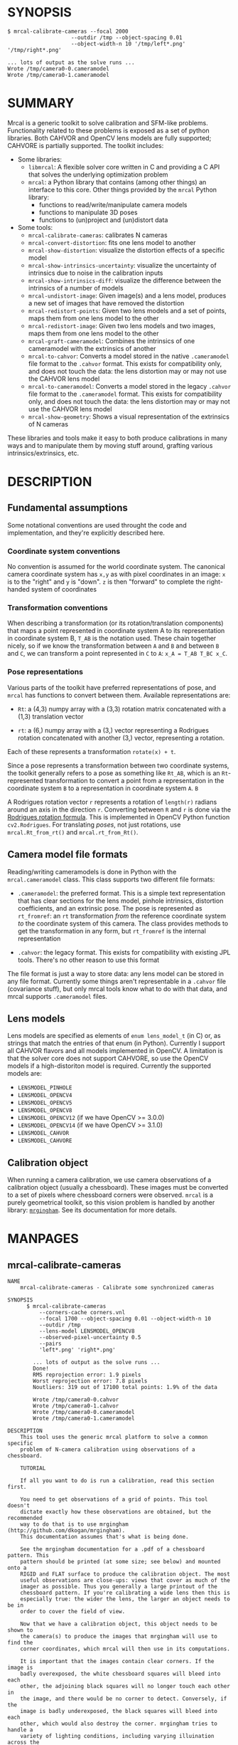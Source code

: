 * SYNOPSIS

#+BEGIN_EXAMPLE
$ mrcal-calibrate-cameras --focal 2000
                    --outdir /tmp --object-spacing 0.01
                    --object-width-n 10 '/tmp/left*.png' '/tmp/right*.png'

... lots of output as the solve runs ...
Wrote /tmp/camera0-0.cameramodel
Wrote /tmp/camera0-1.cameramodel
#+END_EXAMPLE

* SUMMARY

Mrcal is a generic toolkit to solve calibration and SFM-like problems.
Functionality related to these problems is exposed as a set of python libraries.
Both CAHVOR and OpenCV lens models are fully supported; CAHVORE is partially
supported. The toolkit includes:

- Some libraries:
  - =libmrcal=: A flexible solver core written in C and providing a C API that
    solves the underlying optimization problem
  - =mrcal=: a Python library that contains (among other things) an interface
    to this core. Other things provided by the =mrcal= Python library:
    - functions to read/write/manipulate camera models
    - functions to manipulate 3D poses
    - functions to (un)project and (un)distort data

- Some tools:
  - =mrcal-calibrate-cameras=: calibrates N cameras
  - =mrcal-convert-distortion=: fits one lens model to another
  - =mrcal-show-distortion=: visualize the distortion effects of a specific
    model
  - =mrcal-show-intrinsics-uncertainty=: visualize the uncertainty of intrinsics
    due to noise in the calibration inputs
  - =mrcal-show-intrinsics-diff=: visualize the difference between the
    intrinsics of a number of models
  - =mrcal-undistort-image=: Given image(s) and a lens model, produces a
    new set of images that have removed the distortion
  - =mrcal-redistort-points=: Given two lens models and a set of points,
    maps them from one lens model to the other
  - =mrcal-redistort-image=: Given two lens models and two images, maps
    them from one lens model to the other
  - =mrcal-graft-cameramodel=: Combines the intrinsics of one cameramodel with
    the extrinsics of another
  - =mrcal-to-cahvor=: Converts a model stored in the native =.cameramodel= file
    format to the =.cahvor= format. This exists for compatibility only, and does
    not touch the data: the lens distortion may or may not use the CAHVOR
    lens model
  - =mrcal-to-cameramodel=: Converts a model stored in the legacy =.cahvor= file
    format to the =.cameramodel= format. This exists for compatibility only, and
    does not touch the data: the lens distortion may or may not use the CAHVOR
    lens model
  - =mrcal-show-geometry=: Shows a visual representation of the extrinsics of N
    cameras

These libraries and tools make it easy to both produce calibrations in many ways
and to manipulate them by moving stuff around, grafting various
intrinsics/extrinsics, etc.

* DESCRIPTION

** Fundamental assumptions

Some notational conventions are used throught the code and implementation, and
they're explicitly described here.

*** Coordinate system conventions

No convention is assumed for the world coordinate system. The canonical camera
coordinate system has =x,y= as with pixel coordinates in an image: =x= is to the
"right" and =y= is "down". =z= is then "forward" to complete the right-handed
system of coordinates

*** Transformation conventions

When describing a transformation (or its rotation/translation components) that
maps a point represented in coordinate system A to its representation in
coordinate system B, =T_AB= is the notation used. These chain together nicely,
so if we know the transformation between =A= and =B= and between =B= and =C=, we
can transform a point represented in =C= to =A=: =x_A = T_AB T_BC x_C=.

*** Pose representations

Various parts of the toolkit have preferred representations of pose, and =mrcal=
has functions to convert between them. Available representations are:

- =Rt=: a (4,3) numpy array with a (3,3) rotation matrix concatenated with a
  (1,3) translation vector

- =rt=: a (6,) numpy array with a (3,) vector representing a Rodrigues rotation
  concatenated with another (3,) vector, representing a rotation.

Each of these represents a transformation =rotate(x) + t=.

Since a pose represents a transformation between two coordinate systems, the
toolkit generally refers to a pose as something like =Rt_AB=, which is an
=Rt=-represented transformation to convert a point from a representation in the
coordinate system =B= to a representation in coordinate system =A=. =B=

A Rodrigues rotation vector =r= represents a rotation of =length(r)= radians
around an axis in the direction =r=. Converting between =R= and =r= is done via
the [[https://en.wikipedia.org/wiki/Rodrigues%27_rotation_formula][Rodrigues rotation formula]]. This is implemented in OpenCV Python function
=cv2.Rodrigues=. For translating /poses/, not just rotations, use
=mrcal.Rt_from_rt()= and =mrcal.rt_from_Rt()=.

** Camera model file formats

Reading/writing cameramodels is done in Python with the =mrcal.cameramodel=
class. This class supports two different file formats:

- =.cameramodel=: the preferred format. This is a simple text representation
  that has clear sections for the lens model, pinhole intrinsics,
  distortion coefficients, and an extrinsic pose. The pose is represented as
  =rt_fromref=: an =rt= transformation /from/ the reference coordinate system
  /to/ the coordinate system of this camera. The class provides methods to get
  the transformation in any form, but =rt_fromref= is the internal
  representation

- =.cahvor=: the legacy format. This exists for compatibility with existing JPL
  tools. There's no other reason to use this format

The file format is just a way to store data: any lens model can be stored
in any file format. Currently some things aren't representable in a =.cahvor=
file (covariance stuff), but only mrcal tools know what to do with that data,
and mrcal supports =.cameramodel= files.

** Lens models

Lens models are specified as elements of =enum lens_model_t= (in C)
or, as strings that match the entries of that enum (in Python). Currently I
support all CAHVOR flavors and all models implemented in OpenCV. A limitation is
that the solver core does not support CAHVORE, so use the OpenCV models if a
high-distoriton model is required. Currently the supported models are:

- =LENSMODEL_PINHOLE=
- =LENSMODEL_OPENCV4=
- =LENSMODEL_OPENCV5=
- =LENSMODEL_OPENCV8=
- =LENSMODEL_OPENCV12= (if we have OpenCV >= 3.0.0)
- =LENSMODEL_OPENCV14= (if we have OpenCV >= 3.1.0)
- =LENSMODEL_CAHVOR=
- =LENSMODEL_CAHVORE=

** Calibration object

When running a camera calibration, we use camera observations of a calibration
object (usually a chessboard). These images must be converted to a set of pixels
where chessboard corners were observed. =mrcal= is a purely geometrical toolkit,
so this vision problem is handled by another library: [[https://github.com/dkogan/mrgingham/][=mrgingham=]]. See its
documentation for more details.

* MANPAGES
** mrcal-calibrate-cameras
#+BEGIN_EXAMPLE
NAME
    mrcal-calibrate-cameras - Calibrate some synchronized cameras

SYNOPSIS
      $ mrcal-calibrate-cameras
          --corners-cache corners.vnl
          --focal 1700 --object-spacing 0.01 --object-width-n 10
          --outdir /tmp
          --lens-model LENSMODEL_OPENCV8
          --observed-pixel-uncertainty 0.5
          --pairs
          'left*.png' 'right*.png'

        ... lots of output as the solve runs ...
        Done!
        RMS reprojection error: 1.9 pixels
        Worst reprojection error: 7.8 pixels
        Noutliers: 319 out of 17100 total points: 1.9% of the data

        Wrote /tmp/camera0-0.cahvor
        Wrote /tmp/camera0-1.cahvor
        Wrote /tmp/camera0-0.cameramodel
        Wrote /tmp/camera0-1.cameramodel

DESCRIPTION
    This tool uses the generic mrcal platform to solve a common specific
    problem of N-camera calibration using observations of a chessboard.

    TUTORIAL

    If all you want to do is run a calibration, read this section first.

    You need to get observations of a grid of points. This tool doesn't
    dictate exactly how these observations are obtained, but the recommended
    way to do that is to use mrgingham (http://github.com/dkogan/mrgingham).
    This documentation assumes that's what is being done.

    See the mrgingham documentation for a .pdf of a chessboard pattern. This
    pattern should be printed (at some size; see below) and mounted onto a
    RIGID and FLAT surface to produce the calibration object. The most
    useful observations are close-ups: views that cover as much of the
    imager as possible. Thus you generally a large printout of the
    chessboard pattern. If you're calibrating a wide lens then this is
    especially true: the wider the lens, the larger an object needs to be in
    order to cover the field of view.

    Now that we have a calibration object, this object needs to be shown to
    the camera(s) to produce the images that mrgingham will use to find the
    corner coordinates, which mrcal will then use in its computations.

    It is important that the images contain clear corners. If the image is
    badly overexposed, the white chessboard squares will bleed into each
    other, the adjoining black squares will no longer touch each other in
    the image, and there would be no corner to detect. Conversely, if the
    image is badly underexposed, the black squares will bleed into each
    other, which would also destroy the corner. mrgingham tries to handle a
    variety of lighting conditions, including varying illuination across the
    image, but the corners must exist in the image in some form. A
    fundamental design decision in mrgingham is to only output chessboards
    that we are very confident in, and a consequence of this is that
    mrgingham requires the WHOLE chessboard to be visible in order to
    produce any results. Thus it requires a bit of effort to produce any
    data at the edges and in the corners of the imager: if even a small
    number of the chessboard corners are out of bounds, mrgingham will not
    detect the chessboard at all. A live preview of the calibration images
    being gathered is thus essential to aid the user in obtaining good data.
    Another requirement due to the design of mrgingham is that the board
    should be held with a flat edge parallel to the camera xz plane
    (parallel to the ground, usually). mrgingham looks for vertical and
    horizontal sequences of corners, but if the board is rotated in this
    way, then none of these sequences are "horizontal" or "vertical", but
    they're all "diagonal", which isn't what mrgingham is looking for.

    The most useful observations to gather are

    - close-ups: the chessboard should fill the whole frame as much as
    possible

    - oblique views: tilt the board forward/back and left/right. I generally
    tilt by more than 45 degrees. At a certain point the corners become
    indistinct and mrgingham starts having trouble, but depending on the
    lens, that point could come with quite a bit of tilt.

    - If you are calibrating multiple cameras, and they are synchronized,
    you can calibrate them all at the same time, and obtain intrinsics AND
    extrinsics. In that case you want frames where multiple cameras see the
    calibration object at the same time. Depending on the geometry, it may
    be impossible to place a calibration object in a location where it's
    seen by all the cameras, AND where it's a close-up for all the cameras
    at the same time. In that case, get close-ups for each camera
    individually, and get observations common to multiple cameras, that
    aren't necessarily close-ups. The former will serve to define your
    camera intrinsics, and the latter will serve to define your extrinsics
    (geometry).

    A dataset composed primarily of tilted closeups will produce good
    results. It is better to have more data rather than less. mrgingham will
    throw away frames where no chessboard can be found, so it is perfectly
    reasonable to grab too many images with the expectation that they won't
    all end up being used in the computation.

    I usually aim for about 100 usable frames, but you can often get away
    with far fewer. The mrcal confidence feedback (see below) will tell you
    if you need more data.

    Once we have gathered input images, we can run the calibration
    procedure:

      mrcal-calibrate-cameras
        --corners-cache corners.vnl
        -j 10
        --focal 2000
        --object-spacing 0.1
        --object-width-n 10
        --outdir /tmp
        --lens-model LENSMODEL_OPENCV8
        --observed-pixel-uncertainty 1.0
        --explore
        'frame*-camera0.png' 'frame*-camera1.png' 'frame*-camera2.png'

    You would adjust all the arguments for your specific case.

    The first argument says that the chessboard corner coordinates live in a
    file called "corners.vnl". If this file exists, we'll use that data. If
    that file does not exist (which is what will happen the first time),
    mrgingham will be invoked to compute the corners from the images, and
    the results will be written to that file. So the same command is used to
    both compute the corners initially, and to reuse the pre-computed
    corners with subsequent runs.

    '-j 10' says to spread the mrgingham computation across 10 CPU cores.
    This command controls mrgingham only; if 'corners.vnl' exists, this
    option does nothing.

    '--focal 2000' says that the initial estimate for the camera focal
    lengths is 2000 pixels. This doesn't need to be precise at all, but do
    try to get this roughly correct if possible. Simple geometry says that

      focal_length = imager_width / ( 2 tan (field_of_view_horizontal / 2) )

    --object-spacing is the width of each square in your chessboard. This
    depends on the specific chessboard object you are using.
    --object-width-n is the corner count of the calibration object.
    Currently mrgingham more or less assumes that this is 10.

    --outdir specifies the directory where the output models will be written

    --lens-model specifies which lens model we're using for the cameras. At
    this time all OpenCV lens models are supported, in addition to
    LENSMODEL_CAHVOR. The CAHVOR model is there for legacy compatibility
    only. If you're not going to be using these models in a system that only
    supports CAHVOR, there's little reason to use it. If you use a model
    that is too lean (LENSMODEL_PINHOLE or LENSMODEL_OPENCV4 maybe), the
    model will not fit the data, especially at the edges; the tool will tell
    you this. If you use a model that is too rich (something crazy like
    LENSMODEL_OPENCV14), then you will need much more data than you normally
    would. Most lenses I've seen work well with LENSMODEL_OPENCV4 or
    LENSMODEL_OPENCV5 or LENSMODEL_OPENCV8; wider lenses need richer models.

    '--observed-pixel-uncertainty 1.0' says that the x,y corner coordinates
    reported by mrgingham are distributed normally, independently, and with
    the standard deviation as given in this argument. There's a tool to
    compute this value empirically, but it needs more validation. For now
    pick a value that seems reasonable. 1.0 pixels or less usually makes
    sense.

    --explore says that after the models are computed, a REPL should be open
    so that the user can look at various metrics describing the output; more
    on this later.

    After all the options, globs describing the images are passed in. Note
    that these are GLOBS, not FILENAMES. So you need to quote or escape each
    glob to prevent the shell from expanding it. You want one glob per
    camera; in the above example we have 3 cameras. The program will look
    for all files matching the globs, and filenames with identical matched
    strings are assumed to have been gathered at the same instant in time.
    I.e. if in the above example we found frame003-camera0.png and
    frame003-camera1.png, we will assume that these two images were
    time-synchronized. If your capture system doesn't have fully-functional
    frame syncronization, you should run a series of monocular calibrations.
    Otherwise the models won't fit well (high reprojection errors and/or
    high outlier counts) and you might see a frame with systematic
    reprojection errors where one supposedly-synchronized camera's
    observation pulls the solution in one direction, and another camera's
    observation pulls it in another.

    When you run the program as given above, the tool will spend a bit of
    time computing (usually 10-20 seconds is enough, but this is highly
    dependent on the specific problem, the amount of data, and the
    computational hardware). When finished, it will write the resulting
    models to disk, and open a REPL (if --explore was given). Models are
    written in both .cahvor and .cameramodel file formats. Both contain the
    same information, but .cameramodel is far more sensible. The .cahvor
    file format exists for legacy compatibility only. Use this one one only
    if you'll be using these models in some cahvor-only tool; in this case
    you'll probably want to choose the LENSMODEL_CAHVOR model as well. The
    resulting filenames are "camera-N.cameramodel" where N is the index of
    the camera, starting at 0. The models contain the intrinsics and
    extrinsics, with camera-0 sitting at the reference coordinate system.

    When the solve is completed, you'll see a summary such as this one:

        RMS reprojection error: 0.3 pixels
        Worst reprojection error: 4.0 pixels
        Noutliers: 7 out of 9100 total points: 0.1% of the data

    The reprojection errors should look reasonable given your
    --observed-pixel-uncertainty. Since any outliers will be thrown out, the
    reported reprojection errors will be reasonable.

    Higher outlier counts are indicative of some/all of these:

    - Errors in the input data, such as incorrectly-detected chessboard
    corners, or unsynchronized cameras

    - Badly-fitting lens model

    A lens model that doesn't fit isn't a problem in itself. The results
    will simply not be reliable everywhere in the imager, as indicated by
    the uncertainty and residual metrics (see below)

    With --explore you get a REPL, and a message that points out some useful
    functions. Generally you want to start with

        show_residuals_observation_worst(0)

    This will show you the worst-fitting chessboard observation with its
    observed and predicted corners, as an error vector. The reprojection
    errors are given by a colored dot. Corners thrown out as outliers will
    be missing their colored dot. You want to make sure that this is
    reasonable. Incorrectly-detected corners will be visible: they will be
    outliers or they will have a high error. The errors should be higher
    towards the edge of the imager, especially with a wider lens. A richer
    better-fitting model would reduce those errors. Past that, there should
    be no pattern to the errors. If the camera synchronization was broken,
    you'll see a bias in the error vectors, to compensate for the motion of
    the chessboard.

    Next do this for each camera in your calibration set (i_camera is an
    index counting up from 0):

        show_residuals_regional(i_camera)

    Each of these will pop up 3 plots describing your distribution of
    errors. You get

    - a plot showing the mean reprojection error across the imager - a plot
    showing the standard deviation of reprojection errors across the imager
    - a plot showing the number of data points across the imager AFTER the
    outlier rejection

    The intrinsics are reliable in areas that have

    - a low mean error relative to --observed-pixel-uncertainty - a standard
    deviation roughly similar to --observed-pixel-uncertainty - have some
    data available

    If you have too little data, you will be overfitting, so you'd be
    expalining the signal AND the noise, and your reprojection errors will
    be too low. With enough input data you'll be explaining the signal only:
    the noise is random and with enough samples our model can't explain it.
    Another factor that controls this is the model we're fitting. If we fit
    a richer model (LENSMODEL_OPENCV8 vs LENSMODEL_OPENCV4 for instance),
    the extra parameters will allow us to fit the data better, and to
    produce lower errors in more areas of the imager.

    These are very rough guidelines; I haven't written the logic to
    automatically interpret these yet. A common feature that these plots
    bring to light is a poorly-fitting model at the edges of the imager. In
    that case you'll see higher errors with a wider distribution towards the
    edge.

    Finally run this:

        show_intrinsics_uncertainty()

    This will pop up a plot of projection uncertainties for each camera. The
    uncertainties are shown as a color-map along with contours. These are
    the expected value of projection based on noise in input corner
    observations. The noise is assumed to be independent, 0-mean gaussian
    with a standard deviation of --observed-pixel-uncertainty. You will see
    low uncertainties in the center of the imager (this is the default focus
    point; a different one can be picked). As you move away from the center,
    you'll see higher errors. You should decide how much error is
    acceptable, and determine the usable area of the imager based on this.
    These uncertainty metrics are complementary to the residual metrics
    described above. If you have too little data, the residuals will be low,
    but the uncertainties will be very high. The more data you gather, the
    lower the uncertainties. A richer lens model lowers the residuals, but
    raises the uncertainties. So with a richer model you need to get more
    data to get to the same acceptable uncertainty level. The uncertainties
    are all determined relative to some focus point. If you care about the
    calibration accuracy in a particular area of the imager, do something
    like this instead:

        show_intrinsics_uncertainty( focus_center = np.array((1000,2000))) )

OPTIONS
  POSITIONAL ARGUMENTS
      images                A glob-per-camera for the images. Include a glob for each
                            camera. It is assumed that the image filenames in each glob
                            are of of the form xxxNNNyyy where xxx and yyy are common to
                            all images in the set, and NNN varies. This NNN is a frame
                            number, and identical frame numbers across different globs
                            signify a time-synchronized observation. I.e. you can pass
                            'left*.jpg' and 'right*.jpg' to find images 'left0.jpg',
                            'left1.jpg', ..., 'right0.jpg', 'right1.jpg', ...

  OPTIONAL ARGUMENTS
      -h, --help            show this help message and exit
      --focal FOCAL         Initial estimate of the focal length, in pixels. Required
                            unless --seed is given
      --imagersize IMAGERSIZE IMAGERSIZE
                            Size of the imager. This is only required if we pass
                            --corners-cache AND if none of the image files on disk
                            actually exist and if we don't have a --seed. If we do have a
                            --seed, the --imagersize values must match the --seed exactly
      --outdir OUTDIR       Directory for the output camera models
      --object-spacing OBJECT_SPACING
                            Width of each square in the calibration board, in meters
      --object-width-n OBJECT_WIDTH_N
                            How many points the calibration board has per side
      --lens-model LENS_MODEL
                            Which lens model we're using. This is required unless we have
                            a --seed
      --roi ROI ROI ROI ROI
                            Region of interest of the calibration. This is the area in the
                            imager we're interested in. Errors in observations outside
                            this area will be attenuated significantly. If we want to use
                            all the data evenly, omit this argument. Otherwise pass 4
                            values for each --roi: (x_center,y_center,x_radius,y_radius).
                            The region is an axis-aligned ellipsoid. If passing in ANY
                            roi, you MUST pass in the ROI for EACH camera; a separate '--
                            roi' for each one.
      --incremental         THIS IS HIGHLY EXPERIMENTAL; maybe don't use it yet. If
                            passed, we incrementally increase ROI and lens model
                            complexity across multiple solves. In this mode the requested
                            ROI is a target, and the requested distortion model is the
                            upper bound. If we can get away with a simpler one, we use
                            that.
      --seed SEED           A comma-separated whitespace-less list of camera model globs
                            to use as a seed for the intrinsics and extrinsics. The number
                            of models must match the number of cameras exactly. Expanded
                            globs are sorted alphanumerically. This is useful to bootstrap
                            the solve or to validate an existing set of models, or to
                            recompute just the extrinsics or just the intrinsics of a
                            solve. If omitted, we estimate a seed. Exclusive with --focal.
                            If given, --imagersize is omitted or it must match EXACTLY
                            with whatever is in the --seed models
      --num-cross-validation-splits NUM_CROSS_VALIDATION_SPLITS
                            If passed, we cross-validate the results with this many
                            splits. This only makes sense as an integer >1. THIS IS
                            EXPERIMENTAL.
      --jobs JOBS, -j JOBS  How much parallelization we want. Like GNU make. Affects only
                            the chessboard corner finder. If we are reading a cache file,
                            this does nothing
      --corners-cache CORNERS_CACHE
                            Path to read corner-finder data from or (if path does not
                            exist) to write data to
      --pairs               By default, we are calibrating a set of N independent cameras.
                            If we actually have a number of stereo pairs, pass this
                            argument. It changes the filename format of the models written
                            to disk (cameraPAIR-INDEXINPAIR.cameramodel), and will report
                            some uncertainties about geometry inside each pair.
                            Consecutive cameras in the given list are paired up, and an
                            even number of cameras is required
      --skip-regularization
                            By default we apply regularization to the solver. This option
                            turns that off
      --skip-outlier-rejection
                            By default we throw out outliers. This option turns that off
      --skip-extrinsics-solve
                            Keep the seeded extrinsics, if given. Allowed only if --seed
      --skip-intrinsics-solve
                            Keep the seeded intrinsics, if given. Allowed only if --seed
      --unweighted-corners  By default we weight each corner error contribution using
                            information from mrgingham. If we want to ignore this
                            information, and weigh them all the same, pass --unweighted-
                            corners.
      --verbose-solver      By default the final stage of the solver doesn't say much.
                            This option turns on verbosity to get lots of diagnostics.
      --optimize-calobject-warp
                            By default we assume the calibration target is flat. If it
                            isn't and we want to compute it, pass this option.
      --explore             After the solve open an interactive shell to examine the
                            solution
      --observed-pixel-uncertainty OBSERVED_PIXEL_UNCERTAINTY
                            The standard deviation of x and y pixel coordinates of the
                            input observations. The distribution of the inputs is assumed
                            to be gaussian, with the standard deviation specified by this
                            argument. Note: this is the x and y standard deviation,
                            treated independently. If each of these is s, then the LENGTH
                            of the deviation of each pixel is a Rayleigh distribution with
                            expected value s*sqrt(pi/2) ~ s*1.25
      --cull-points-left-of CULL_POINTS_LEFT_OF
                            For testing. Throw out all observations with x < the given
                            value
      --cull-points-rad-off-center CULL_POINTS_RAD_OFF_CENTER
                            For testing. Throw out all observations with dist_from_center
                            > the given value
      --cull-random-observations-ratio CULL_RANDOM_OBSERVATIONS_RATIO
                            For testing. Throw out a random number of board observations.
                            The ratio of observations is given as the argument. 1.0 =
                            throw out ALL the observations; 0.0 = throw out NONE of the
                            observations


#+END_EXAMPLE
** mrcal-convert-distortion
#+BEGIN_EXAMPLE
NAME
    mrcal-convert-distortion - Converts a camera model from one lens model
    to another

SYNOPSIS
      $ mrcal-convert-distortion
          --viz LENSMODEL_OPENCV4 left.cameramodel
          > left.opencv4.cameramodel

      ... lots of output as the solve runs ...
      libdogleg at dogleg.c:1064: success! took 10 iterations
      RMS error of the solution: 3.40256580058 pixels.

      ... a plot pops up showing the vector field of the difference ...

DESCRIPTION
    This is a tool to convert a given camera model from one lens model to
    another. The input and output models have identical extrinsics and an
    identical intrinsic core (focal lengths, center pixel coords). The ONLY
    differing part is the distortion coefficients.

    While the lens models all exist to solve the same problem, the different
    representations don't map to one another perfectly, so this tool seeks
    to find the best fit only. It does this by sampling a number of points
    in the imager, converting them to observation vectors in the camera
    coordinate system (using the given camera model), and then fitting a new
    camera model (with a different distortions) that matches the observation
    vectors to the source imager coordinates.

    Note that the lens model implementations are usually optimized in the
    'undistort' direction, not the 'distort' direction, so the step of
    converting the target imager coordinates to observation vectors can be
    slow. This is highly dependent on the camera model specifically. CAHVORE
    especially is glacial. This can be mitigated somewhat by a better
    implementation, but in the meantime, please be patient.

    Camera models have originally been computed by a calibration procedure
    that takes as input a number of point observations, and the resulting
    models are only valid in an area where those observations were
    available; it's an extrapolation everywhere else. This is generally OK,
    and we try to cover the whole imager when calibrating cameras. Models
    with high distortions (CAHVORE, OPENCV >= 8) generally have
    quickly-increasing effects towards the edges of the imager, and the
    distortions represented by these models at the extreme edges of the
    imager are often not reliable, since the initial calibration data is
    rarely available at the extreme edges. Thus using points at the extreme
    edges to fit another model is often counterproductive, and I provide the
    --where and --radius commandline options for this case. We use data in a
    circular region of the imager. This region is centered on the point
    given by --where (or at the center of the imager, if omitted). The
    radius of this region is given by --radius. If '--radius 0' is given, I
    use ALL the data. A radius<0 can be used to set the size of the no-data
    margin at the corners; in this case I'll use sqrt(width^2 + height^2) -
    abs(radius)

OPTIONS
  POSITIONAL ARGUMENTS
      to                   The target lens model
      model                Input camera model. Assumed to be mrcal native, Unless
                           the name is xxx.cahvor, in which case the cahvor format
                           is assumed. If "-' is given, we read standard input

  OPTIONAL ARGUMENTS
      -h, --help           show this help message and exit
      --verbose            Report the solver details
      --viz                Visualize the difference
      --where WHERE WHERE  I use a subset of the imager to compute the fit. The
                           active region is a circle centered on this point. If
                           omitted, we will focus on the center of the imager
      --radius RADIUS      I use a subset of the imager to compute the fit. The
                           active region is a circle with a radius given by this
                           parameter. If radius == 0, I'll use the whole imager
                           for the fit. If radius < 0, this parameter specifies
                           the width of the region at the corners that I should
                           ignore: I will use sqrt(width^2 + height^2) -
                           abs(radius). This is valid ONLY if we're focusing at
                           the center of the imager. By default I ignore a large-
                           ish chunk area at the corners.
      --writecahvor        If given, we write the output using the cahvor file
                           format


#+END_EXAMPLE
** mrcal-show-distortion
#+BEGIN_EXAMPLE
NAME
    mrcal-show-distortion - Renders a vector field to visualize the effect
    of a model

SYNOPSIS
      $ mrcal-show-distortion --vectorfield left.cameramodel
      ... a plot pops up showing the distortion vector field

DESCRIPTION
    This allows us to visually see what a lens model does. Depending on the
    model, the vectors could be very large or very small, and we can scale
    them by passing '--scale s'. By default we sample in a 60x40 grid, but
    this spacing can be controlled by passing '--gridn w h'.

    By default we render a heat map of the distortion. We can also see the
    vectorfield by passing in --vectorfield. Or we can see the radial
    distortion curve by passing --radial

OPTIONS
  POSITIONAL ARGUMENTS
      model                 Input camera model. Assumed to be mrcal native, Unless
                            the name is xxx.cahvor, in which case the cahvor
                            format is assumed. If "-' is given, we read standard
                            input

  OPTIONAL ARGUMENTS
      -h, --help            show this help message and exit
      --gridn GRIDN GRIDN   How densely we should sample the imager. By default we
                            report a 60x40 grid
      --scale SCALE         Scale the vectors by this factor. Default is 1.0
                            (report the truth), but this is often too small to see
      --radial              Show the radial distortion scale factor instead of a
                            colormap/vectorfield
      --vectorfield         Plot the diff as a vector field instead of as a heat
                            map. The vector field contains more information
                            (magnitude AND direction), but is less clear at a
                            glance
      --cbmax CBMAX         Maximum range of the colorbar
      --extratitle EXTRATITLE
                            Extra title string for the plot
      --hardcopy HARDCOPY   Write the output to disk, instead of making an
                            interactive plot
      --extraset EXTRASET   Extra 'set' directives to gnuplot. Can be given
                            multiple times


#+END_EXAMPLE
** mrcal-show-intrinsics-uncertainty
#+BEGIN_EXAMPLE
NAME
    mrcal-show-intrinsics-uncertainty - Visualize the expected projection
    error due to uncertainty in the input

SYNOPSIS
      $ mrcal-show-intrinsics-uncertainty left.cameramodel
      ... a plot pops up showing the projection uncertainty of the intrinsics in
      ... this model

DESCRIPTION
    A calibration process produces the best-fitting camera parameters and
    the uncertainty in these parameters. This tool examines the uncertainty
    in the intrinsics. The intrinsics are used to project points in space to
    pixel coordinates on the image plane. Thus the uncertainty in the
    intrinsics can be translated to uncertainty in projection. This tool
    plots the expected value of this projection error across the imager.
    Areas with a high expected projection error are unreliable for further
    work.

    Only mrcal-native .cameramodel files are supported because .cahvor files
    don't store the data used in these computations.

    See mrcal.compute_intrinsics_uncertainty() for a full description of the
    computation performed here

OPTIONS
  POSITIONAL ARGUMENTS
      model              Input camera model.
                         Assumed to be mrcal
                         native, Unless the
                         name is xxx.cahvor,
                         in which case the
                         cahvor format is
                         assumed. If "-' is
                         given, we read
                         standard input

  OPTIONAL ARGUMENTS
      -h, --help         show this help
                         message and exit
      --gridn GRIDN GRIDN
                         How densely we
                         should sample the
                         imager. By default
                         we report a 60x40
                         grid
      --where WHERE WHERE
                         Center of the region
                         of interest.
                         Uncertainty is a
                         relative concept, so
                         I focus on a
                         particular area. I
                         compute an implied
                         rotation to make
                         that area as certain
                         as possible. The
                         center of this focus
                         area is given by
                         this argument. If
                         omitted, we will
                         focus on the center
                         of the imager
      --radius RADIUS    Radius of the region
                         of interest. If ==0,
                         we do NOT fit an
                         implied rotation at
                         all. If omitted or
                         <0, we use a
                         "reasonable value:
                         min(width,height)/6.
                         To fit with data
                         across the WHOLE
                         imager: pass in a
                         very large radius
      --outlierness      Report an
                         outlierness-based
                         uncertainty, not an
                         input-noise-based
                         one
      --cbmax CBMAX      Maximum range of the
                         colorbar
      --extratitle EXTRATITLE
                         Extra title string
                         for the plot
      --hardcopy HARDCOPY
                         Write the output to
                         disk, instead of an
                         interactive plot
      --extraset EXTRASET
                         Extra 'set'
                         directives to
                         gnuplot. Can be
                         given multiple times


#+END_EXAMPLE
** mrcal-show-intrinsics-diff
#+BEGIN_EXAMPLE
NAME
    mrcal-show-intrinsics-diff - Visualize the difference in projection
    between some models

SYNOPSIS
      $ mrcal-show-intrinsics-diff before.cameramodel after.cameramodel
      ... a plot pops up showing how these two models differ in their projections

DESCRIPTION
    If we're given exactly 2 models then I show the projection DIFFERENCE. I
    show this as either a vector field or a heat map. If N > 2 then a vector
    field isn't possible and we show a heat map of the STANDARD DEVIATION of
    the differences.

    This routine takes into account the potential variability of camera
    rotation by fitting this implied camera rotation to align the models as
    much as possible. This is required because a camera pitch/yaw motion
    looks a lot like a shift in the camera optical axis (cx,cy). So I could
    be comparing two sets of intrinsics that both represent the same lens
    faithfully, but imply different rotations: the rotation would be
    compensated for by a shift in cx,cy. If I compare the two sets of
    intrinsics by IGNORING the rotations, the cx,cy difference would produce
    a large diff despite both models being right.

    The implied rotation is fit using a subset of the imager data:

      if --radius < 0 (the default):
         I fit a compensating rotation using a "reasonable" area in the center of
         the imager. I use --radius = min(width,height)/6.

      if --radius > 0:
         I use observation vectors within --radius pixels of --where. To use ALL the
         data, pass in a very large --radius.

      if --radius == 0:
         I do NOT fit a compensating rotation. Rationale: with radius == 0, I have
         no fitting data, so I do not fit anything at all.

      if --where is omitted (the default):
         --where is at the center of the imager

    Generally the computation isn't very sensitive to choices of --radius
    and --where, so omitting these is recommended.

OPTIONS
  POSITIONAL ARGUMENTS
      models             Camera models to
                         diff

  OPTIONAL ARGUMENTS
      -h, --help         show this help
                         message and exit
      --gridn GRIDN GRIDN
                         How densely we
                         should sample the
                         imager. By default
                         we report a 60x40
                         grid
      --where WHERE WHERE
                         Center of the region
                         of interest for this
                         diff. It is usually
                         impossible for the
                         models to match
                         everywhere, but
                         focusing on a
                         particular area can
                         work better. The
                         implied rotation
                         will be fit to match
                         as large as possible
                         an area centered on
                         this argument. If
                         omitted, we will
                         focus on the center
                         of the imager
      --radius RADIUS    Radius of the region
                         of interest. If ==0,
                         we do NOT fit an
                         implied rotation at
                         all. If omitted or
                         <0, we use a
                         "reasonable value:
                         min(width,height)/6.
                         To fit with data
                         across the WHOLE
                         imager: pass in a
                         very large radius
      --cbmax CBMAX      Maximum range of the
                         colorbar
      --extratitle EXTRATITLE
                         Extra title string
                         for the plot
      --vectorfield      Plot the diff as a
                         vector field instead
                         of as a heat map.
                         The vector field
                         contains more
                         information
                         (magnitude AND
                         direction), but is
                         less clear at a
                         glance
      --vectorscale VECTORSCALE
                         If plotting a
                         vectorfield, scale
                         all the vectors by
                         this factor. Useful
                         to improve
                         legibility if the
                         vectors are too
                         small to see
      --hardcopy HARDCOPY
                         Write the output to
                         disk, instead of
                         making an
                         interactive plot
      --extraset EXTRASET
                         Extra 'set'
                         directives to
                         gnuplot. Can be
                         given multiple times


#+END_EXAMPLE
** mrcal-undistort-image
#+BEGIN_EXAMPLE
NAME
    mrcal-undistort-image - Un-distorts image(s)

SYNOPSIS
      $ mrcal-undistort-image left.cameramodel im1.png im2.png
      ... corresponding pinhole mrcal-native model
      Wrote im1-undistorted.png
      Wrote im2-undistorted.png

DESCRIPTION
    Given a single camera model (cahvor or mrcal-native) and some number of
    images, this tool un-distorts each image and writes the result to disk.
    For each image named xxxx.yyy, the new image filename is
    xxxx-undistorted.yyy. This tool refuses to overwrite anything, and will
    barf if a target file already exists. A corresponding pinhole camera
    model is also generated, and written to stdout.

    Note that currently the corresponding pinhole model uses the same focal
    length, center pixel values as the original, but no distortions. Thus
    the undistorted images might cut out chunks of the original, or leave
    empty borders on the edges.

    The output goes into the same directory as the input image, with a
    slightly different filename: image.png -> image-undistorted.png This
    tool will refuse to overwrite any existing files unless --force.

OPTIONS
  POSITIONAL ARGUMENTS
      model              Input camera model.
                         Assumed to be mrcal
                         native, Unless the
                         name is xxx.cahvor,
                         in which case the
                         cahvor format is
                         assumed
      image              Images to undistort

  OPTIONAL ARGUMENTS
      -h, --help         show this help
                         message and exit
      --fit FIT          If given, we'll
                         scale the focal
                         length of the
                         pinhole model to fit
                         some of the original
                         image into the
                         output. This is a
                         "zoom" operation. We
                         compute the focal-
                         length scaling based
                         on this argument. If
                         we KNOW the scaling
                         we want, that can be
                         passed-in directly
                         with --scale-focal
                         instead. The
                         argument could be
                         one of ("corners",
                         "centers-
                         horizontal",
                         "centers-vertical").
                         Or the argument
                         could be given as a
                         list of points x0,y0
                         ,x1,y1,x2,y2,....
                         The focal length
                         scale will be chosen
                         to zoom in as far as
                         possible, while
                         fitting all of these
                         points. If omitted,
                         we keep the focal
                         lengths the same
      --scale-focal SCALE_FOCAL
                         If given, we'll
                         scale the focal
                         length of the
                         pinhole model by
                         this factor. This is
                         a "zoom" operation.
                         If we don't know the
                         scaling, but wish to
                         compute it based on
                         fitting some points,
                         use --fit instead
      --rotate ROTATE ROTATE ROTATE
                         If given, the
                         pinhole camera is
                         rotated in respect
                         to the input camera.
                         This is specified as
                         a Rodrigues rotation
                         vector, in degrees:
                         3 numbers. This is a
                         unit vector for the
                         rotation axis scaled
                         by the rotation
                         magnitude. This
                         specifies as the
                         rotation of the
                         CAMERA AROUND ITS
                         OWN AXES. So this is
                         independent of any
                         extrinsics already
                         present in the given
                         cameramodel.
                         Example: to yaw the
                         camera 15 degrees,
                         we're rotating
                         around the camera's
                         y axis, so pass "--
                         rotate 0 15 0". If
                         omitted, no rotation
                         is applied
      --scale-image SCALE_IMAGE
                         If given, we scale
                         the dimensions of
                         the pinhole image by
                         this factor. By
                         default the scale is
                         1.0, i.e. the
                         undistorted and
                         distorted images
                         have the same size.
                         This parameter
                         changes the
                         RESOLUTION of the
                         output, unlike
                         --scale-focal, which
                         ZOOMS the output
      --force, -f        By default I don't
                         overwrite existing
                         files. Pass --force
                         to overwrite them
                         without complaint
      --jobs JOBS, -j JOBS
                         parallelize the
                         processing JOBS-
                         ways. This is like
                         GNU make, except
                         you're required to
                         explicitly specify a
                         job count.


#+END_EXAMPLE
** mrcal-redistort-points
#+BEGIN_EXAMPLE
NAME
    mrcal-redistort-points - Converts distorted points from one model to
    another

SYNOPSIS
      $ mrcal-redistort-points
          from.cameramodel to.cameramodel
          < input.vnl > output.vnl

DESCRIPTION
    This tool takes a set of pixel observations of world points captured by
    one camera model, and transforms them into observations of the same
    points made by another model. This is similar to mrcal-redistort-image,
    but acts on discrete points, rather than a full image. The two sets of
    intrinsics are always used. The translation component of the extrinsics
    is always ignored; the rotation is ignored as well if --ignore-rotation.

    This allows you to combine multiple image-processing techniques that
    expect different images. For instance:

    1. mrcal-undistort-image --model fisheye.cameramodel input.png This
    produces an undistorted image and a corresponding pinhole camera model.

    2. Feed the image we just made (input_undistorted.png) to an
    image-processing tool that expects images from a pinhole camera.

    3. mrcal-redistort-points to convert the pixel coordinates computed in
    step 2 back into the space of the original image

    The input data comes in on standard input, and the output data goes out
    on standard output. Both are vnlog data: human-readable text with 2
    columns: x and y pixel coord. Comments are allowed, and start with the
    '#' character.

OPTIONS
  POSITIONAL ARGUMENTS
      model-from         Camera model for the
                         input points.
                         Assumed to be mrcal
                         native, Unless the
                         name is xxx.cahvor,
                         in which case the
                         cahvor format is
                         used.
      model-to           Camera model for the
                         output points.
                         Assumed to be mrcal
                         native, Unless the
                         name is xxx.cahvor,
                         in which case the
                         cahvor format is
                         assumed

  OPTIONAL ARGUMENTS
      -h, --help         show this help
                         message and exit
      --ignore-rotation  By default the
                         relative camera
                         rotation is used in
                         the transformation.
                         If we want to use
                         the intrinsics ONLY,
                         pass --ignore-
                         rotation


#+END_EXAMPLE
** mrcal-redistort-image
#+BEGIN_EXAMPLE
NAME
    mrcal-redistort-image - Remaps a captured image into another camera
    model

SYNOPSIS
      $ mrcal-redistort-image
          camera0.cameramodel camera1.cameramodel
          image0.png image1.png
      Wrote image0-undistorted-remapped.png
      Wrote image1-undistorted.png

DESCRIPTION
    This tool takes an image of a scene captured by one camera model, and
    generates an image of the same scene, as it would appear if captured by
    a different model, taking into account both the different lens
    parameters and geometries. This is similar to mrcal-redistort-points,
    but acts on a full image, rather than a discrete set of points.

    We have 3 modes of operation, selected with --mode:

    - 'distortion' projects the same scene, only changing the distortion
    parameters from one camera to another. This ignores all extrinsics, from
    both cameras

    - 'infinity' projects the same scene, applying the different distortion
    parameters and relative rotation between the two cameras. This ignores
    the translation components of the extrinsics. If the intrinsics and the
    rotation were correct, infinitely-far-away objects in the remapped
    camera0 image appear in the same exact location as the same objects in
    the camera1 image. This is thus a good validation function. This is the
    default mode.

    - 'plane' maps observations of a given plane in camera0 coordinates to
    where this plane would be observed in camera1 coordinates. This uses ALL
    the intrinsics, extrinsics and the plane representation. If all of these
    are correct, the observations of this plane would line up exactly in the
    remapped-camera0 image and the camera1 image. The plane is represented
    in camera0 coordinates by a normal vector given by --plane-n, and the
    distance to the normal given by plane-d. The plane is all points p such
    that inner(p,planen) = planed. planen does not need to be normalized.

    One way in which this is useful is using the 'infinity' mode for
    validation of the rotation and the intrinsics: if these are correct,
    then observations of infinitely-far-away objects in the remapped image
    would match the observations made by the second camera.

    The tool takes in the two camera models, the image from the first
    camera, and optionally, the image from the second camera as well. If the
    second image is omitted, the first image is remapped into the second
    camera's coordinates, and this remapped image can then be compared to
    the second image directly. This is what is normally desired, but it
    requires an "undistort" remapping, which could be very slow,
    computationally. As a workaround, you can pass in the second image as
    well. Then both images will be remapped into a common undistorted
    coordinate system. As before, these two remapped images can be compared,
    and their view of infinitely-far-away objects will line up if the
    rotations and intrinsics are correct.

    The output image(s) are written into the same directory as the input
    image(s), with annotations in the filename. This tool will refuse to
    overwrite any existing files unless --force is given.

OPTIONS
  POSITIONAL ARGUMENTS
      model-from         Camera model for the
                         FROM image. Assumed
                         to be mrcal native,
                         Unless the name is
                         xxx.cahvor, in which
                         case the cahvor
                         format is used.
      model-to           Camera model for the
                         TO image. Assumed to
                         be mrcal native,
                         Unless the name is
                         xxx.cahvor, in which
                         case the cahvor
                         format is assumed
      image-from         Image to undistort,
                         remap, and redistort
                         (unless IMAGE-TO is
                         omitted)
      image-to           By default I remap
                         image0 into the
                         distorted
                         coordinates of
                         image1. This is very
                         slow, so a much
                         faster option is to
                         undistort both
                         images. Pass the
                         second image here to
                         do that

  OPTIONAL ARGUMENTS
      -h, --help         show this help
                         message and exit
      --force, -f        By default I don't
                         overwrite existing
                         files. Pass --force
                         to overwrite them
                         without complaint
      --fit FIT          If IMAGE-TO is
                         given, we undistort
                         both images. This
                         can be done with any
                         set of pinhole
                         intrinsics. This
                         argument allows us
                         to select how this
                         is done. If given,
                         we'll scale the
                         focal length of the
                         pinhole model to fit
                         some of the original
                         image into the
                         output. This is one
                         of "corners",
                         "centers-
                         horizontal",
                         "centers-vertical".
                         If omitted, we keep
                         the focal lengths
                         the same. If we KNOW
                         the scaling we want,
                         that can be passed-
                         in directly with
                         --scale-focal
                         instead.
      --scale-focal SCALE_FOCAL
                         Used if IMAGE-TO is
                         given: we'll scale
                         the focal length of
                         the pinhole models
                         by this factor. This
                         is a "zoom"
                         operation. If we
                         don't know the
                         scaling, but wish to
                         compute it based on
                         fitting some points,
                         use --fit instead
      --scale-image SCALE_IMAGE
                         Used if IMAGE-TO is
                         given: we'll scale
                         the dimensions of
                         the pinhole images
                         by this factor. By
                         default the scale is
                         1.0, i.e. the
                         undistorted and
                         distorted images
                         have the same size.
                         This parameter
                         changes the
                         RESOLUTION of the
                         output, unlike
                         --scale-focal, which
                         ZOOMS the output
      --mode {distortion,infinity,plane}
                         Specifies the mode
                         of operation. The
                         'distortion' mode
                         only switches to a
                         different lens
                         model, ignoring
                         extrinsics. The
                         'infinity' mode
                         switches to a
                         different distortion
                         model, and applies
                         the relative
                         rotation:
                         infinitely-far away
                         objects end up
                         remapping to the
                         same place, we
                         ignore translations.
                         The 'plane' mode
                         maps a plane
                         (specified by
                         --plane-n and
                         --plane-d) to the
                         same place; we use
                         all intrinsics and
                         extrinsics
      --plane-n PLANE_N PLANE_N PLANE_N
                         If "--mode plane"
                         this specifies the
                         normal vector to the
                         plane, in from-
                         camera coordinates.
                         The normal does not
                         need to be
                         normalized; any
                         scaling is
                         compensated in
                         planed. The plane is
                         all points p such
                         that inner(p,planen)
                         = planed. Unused in
                         any other mode
      --plane-d PLANE_D  If "--mode plane"
                         this specifies the
                         distance-along-the-
                         normal to the plane,
                         in from-camera
                         coordinates. The
                         plane is all points
                         p such that
                         inner(p,planen) =
                         planed. Unused in
                         any other mode


#+END_EXAMPLE
** mrcal-graft-cameramodel
#+BEGIN_EXAMPLE
NAME
    mrcal-graft-cameramodel - Combines the intrinsics of one cameramodel
    with the extrinsics of another

SYNOPSIS
      $ mrcal-graft-cameramodel
          intrinsics.cameramodel
          extrinsics.cameramodel
          > joint.cameramodel
      Merged intrinsics from 'intrinsics.cameramodel' with extrinsics from
      'exrinsics.cameramodel'

DESCRIPTION
    This tool combines intrinsics and extrinsics from different sources into
    a single model. The output is written to standard out in mrcal-native
    format

OPTIONS
  POSITIONAL ARGUMENTS
      intrinsics  Input camera model for the
                  intrinsics. Assumed to be
                  mrcal native, Unless the
                  name is xxx.cahvor, in
                  which case the cahvor
                  format is assumed
      extrinsics  Input camera model for the
                  extrinsics. Assumed to be
                  mrcal native, Unless the
                  name is xxx.cahvor, in
                  which case the cahvor
                  format is assumed

  OPTIONAL ARGUMENTS
      -h, --help  show this help message and
                  exit
      --cahvor    If given, we write the
                  output using the cahvor
                  file format


#+END_EXAMPLE
** mrcal-to-cahvor
#+BEGIN_EXAMPLE
NAME
    mrcal-to-cahvor - Converts model to the cahvor file format

SYNOPSIS
      $ mrcal-to-cahvor model.cameramodel
      Wrote model.cahvor

DESCRIPTION
    This tool converts a given model to the cahvor file format. No changes
    to the content are made; this is purely a format converter. If the model
    is omitted or given as "-", the input is read from standard input, and
    the output is written to standard output

OPTIONS
  POSITIONAL ARGUMENTS
      model       Input camera model

  OPTIONAL ARGUMENTS
      -h, --help  show this help message and
                  exit


#+END_EXAMPLE
** mrcal-to-cameramodel
#+BEGIN_EXAMPLE
NAME
    mrcal-to-cameramodel - Converts model to the cameramodel file format

SYNOPSIS
      $ mrcal-to-cameramodel model.cahvor
      Wrote model.cameramodel

DESCRIPTION
    This tool converts a given model to the cameramodel file format. No
    changes to the content are made; this is purely a format converter. If
    the model is omitted or given as "-", the input is read from standard
    input, and the output is written to standard output

OPTIONS
  POSITIONAL ARGUMENTS
      model       Input camera model

  OPTIONAL ARGUMENTS
      -h, --help  show this help message and
                  exit


#+END_EXAMPLE
** mrcal-show-geometry
#+BEGIN_EXAMPLE
NAME
    mrcal-show-geometry - Shows the geometry defined by the camera
    extrinsics

SYNOPSIS
      $ mrcal-show-geometry *.cameramodel
      ... a plot pops up showing the camera arrangement

DESCRIPTION
    This allows us to visualize the relative geometry between several
    cameras

OPTIONS
  POSITIONAL ARGUMENTS
      models             Camera models to
                         visualize. Any N
                         cameras can be given

  OPTIONAL ARGUMENTS
      -h, --help         show this help
                         message and exit
      --scale-axes SCALE_AXES
                         Scale for the camera
                         axes. By default
                         these are 1.0m long
      --title TITLE      Title string for the
                         plot
      --hardcopy HARDCOPY
                         Write the output to
                         disk, instead of
                         making an
                         interactive plot
      --transforms TRANSFORMS
                         Optional
                         transforms.txt. This
                         is a legacy file
                         representing an
                         extra transformation
                         for each camera.
                         Most usages will
                         omit this


#+END_EXAMPLE


* REPOSITORY

https://github.jpl.nasa.gov/maritime-robotics/mrcal/

* AUTHOR

Dima Kogan (=Dmitriy.Kogan@jpl.nasa.gov=)

* LICENSE AND COPYRIGHT

All of this is currently proprietary. Do not distribute outside of JPL

Copyright 2016-2018 California Institute of Technology
